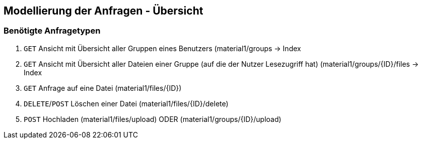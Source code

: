 == Modellierung der Anfragen - Übersicht

=== Benötigte Anfragetypen

1. `GET` Ansicht mit Übersicht aller Gruppen eines Benutzers (material1/groups -> Index

2. `GET` Ansicht mit Übersicht aller Dateien einer Gruppe (auf die der Nutzer Lesezugriff hat) (material1/groups/{ID}/files
-> Index

3. `GET` Anfrage auf eine Datei (material1/files/{ID})

4. `DELETE`/`POST` Löschen einer Datei (material1/files/{ID}/delete)

5. `POST` Hochladen (material1/files/upload) ODER (material1/groups/{ID}/upload)
